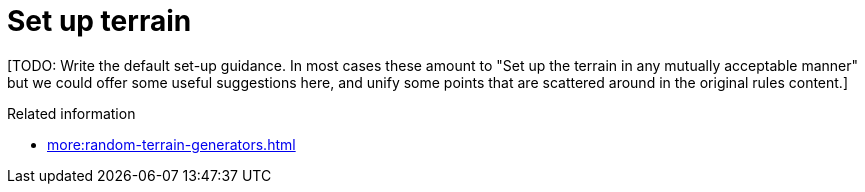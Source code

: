 = Set up terrain

{blank}[TODO: Write the default set-up guidance. In most cases these amount to "Set up the terrain in any mutually acceptable manner" but we could offer some useful suggestions here, and unify some points that are scattered around in the original rules content.]

.Related information
* xref:more:random-terrain-generators.adoc[]